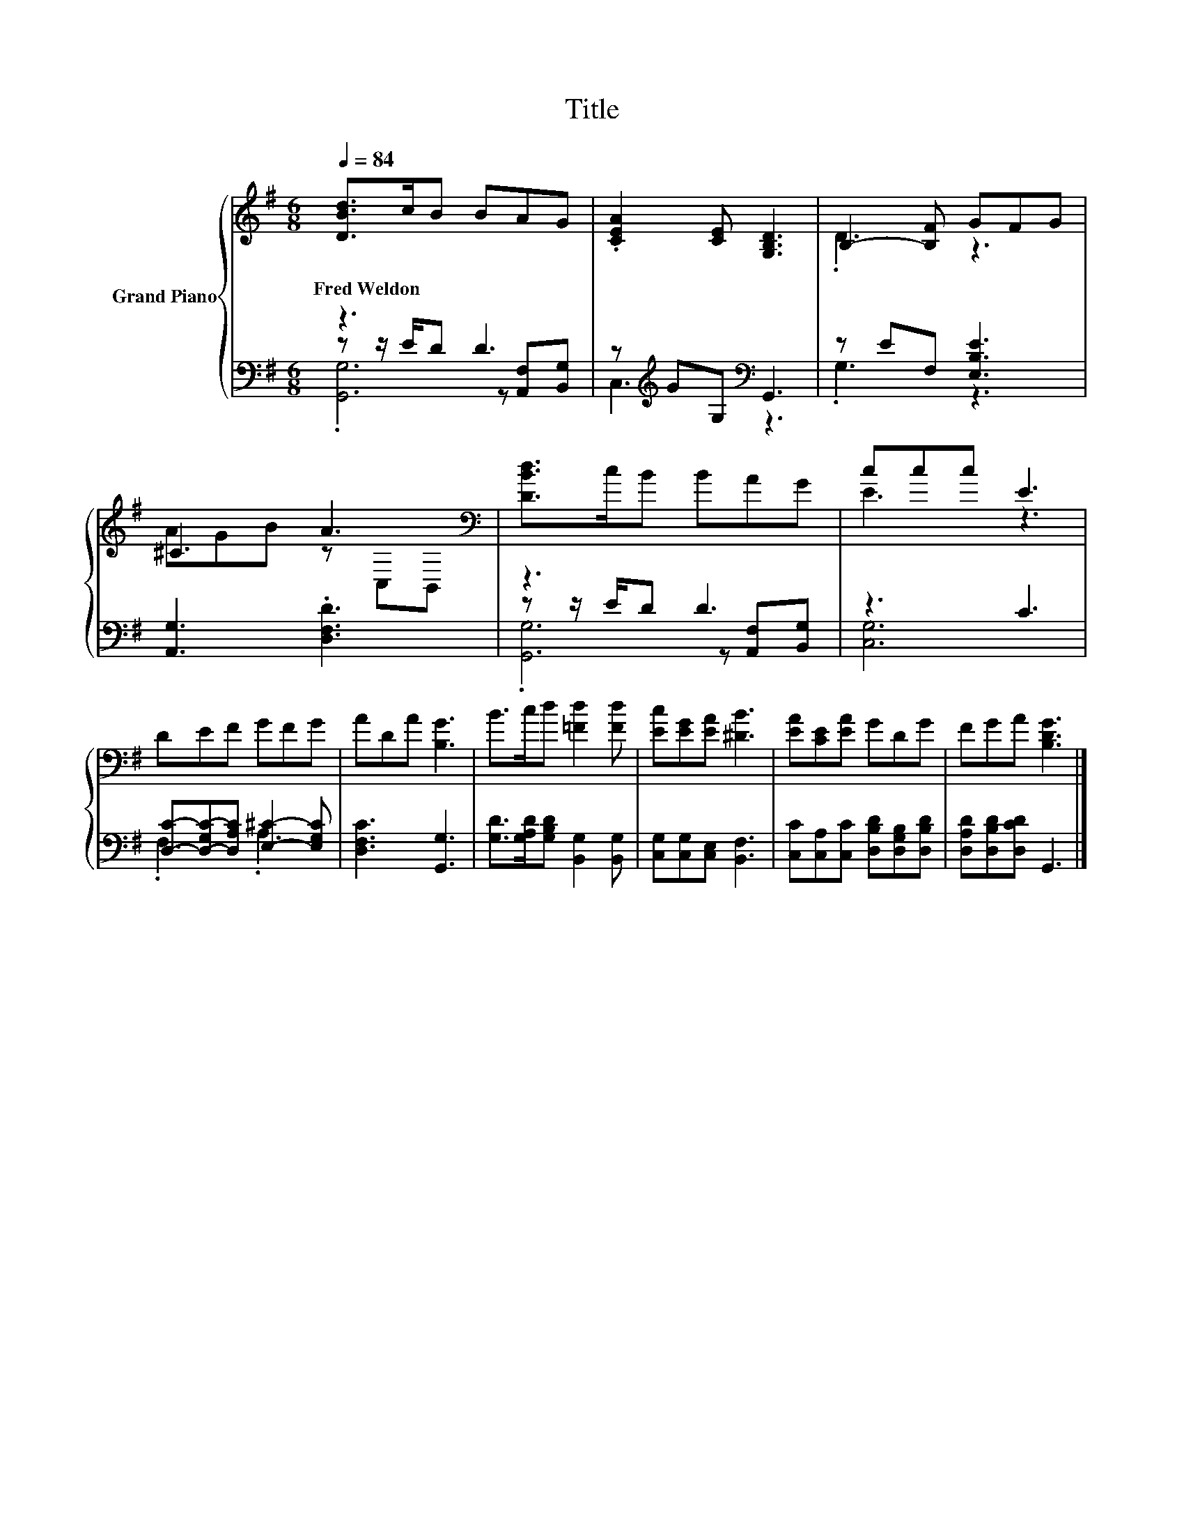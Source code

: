 X:1
T:Title
%%score { ( 1 5 ) | ( 2 3 4 ) }
L:1/8
Q:1/4=84
M:6/8
K:G
V:1 treble nm="Grand Piano"
V:5 treble 
V:2 bass 
V:3 bass 
V:4 bass 
V:1
 [DBd]>cB BAG | .[CEA]2 [CE] [G,B,D]3 | B,2- [B,F] GFG | ^C3 A3[K:bass] | [DBd]>cB BAG | ccc E3 | %6
w: Fred~Weldon * * * * *||||||
 DEF GFG | ADA [B,G]3 | B>cd [=Fd]2 [Fd] | [Ec][EG][EA] [^DB]3 | [EA][CE][EA] GDG | FGA [B,DG]3 |] %12
w: ||||||
V:2
 z3 D3 | z[K:treble] GG,[K:bass] G,,3 | z EF, [E,B,E]3 | [A,,G,]3 .[D,F,D]3 | z3 D3 | z3 C3 | %6
 [D,C]-[D,-G,C-][D,A,C] [E,^C]2- [E,G,C] | [D,F,C]3 [G,,G,]3 | %8
 [G,D]>[G,A,D][G,B,D] [B,,G,]2 [B,,G,] | [C,G,][C,G,][C,E,] [B,,F,]3 | %10
 [C,C][C,A,][C,C] [D,B,D][D,G,B,][D,B,D] | [D,A,D][D,B,D][D,CD] G,,3 |] %12
V:3
 z z/ E/D z [A,,F,][B,,G,] | C,3[K:treble][K:bass] z3 | .G,3 z3 | x6 | z z/ E/D z [A,,F,][B,,G,] | %5
 [C,G,]6 | .F,3 .A,3 | x6 | x6 | x6 | x6 | x6 |] %12
V:4
 .[G,,G,]6 | x[K:treble] x2[K:bass] x3 | x6 | x6 | .[G,,G,]6 | x6 | x6 | x6 | x6 | x6 | x6 | x6 |] %12
V:5
 x6 | x6 | .D3 z3 | AGB z[K:bass] C,B,, | x6 | E3 z3 | x6 | x6 | x6 | x6 | x6 | x6 |] %12

